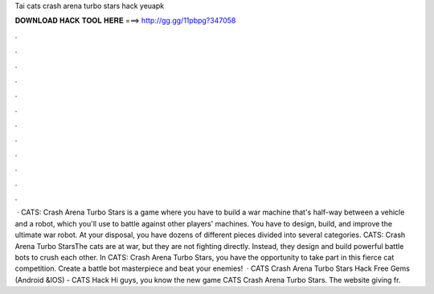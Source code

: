Tai cats crash arena turbo stars hack yeuapk

𝐃𝐎𝐖𝐍𝐋𝐎𝐀𝐃 𝐇𝐀𝐂𝐊 𝐓𝐎𝐎𝐋 𝐇𝐄𝐑𝐄 ===> http://gg.gg/11pbpg?347058

.

.

.

.

.

.

.

.

.

.

.

.

 · CATS: Crash Arena Turbo Stars is a game where you have to build a war machine that's half-way between a vehicle and a robot, which you'll use to battle against other players' machines. You have to design, build, and improve the ultimate war robot. At your disposal, you have dozens of different pieces divided into several categories. CATS: Crash Arena Turbo StarsThe cats are at war, but they are not fighting directly. Instead, they design and build powerful battle bots to crush each other. In CATS: Crash Arena Turbo Stars, you have the opportunity to take part in this fierce cat competition. Create a battle bot masterpiece and beat your enemies!  · CATS Crash Arena Turbo Stars Hack Free Gems (Android &IOS) - CATS Hack Hi guys, you know the new game CATS Crash Arena Turbo Stars. The website giving fr.